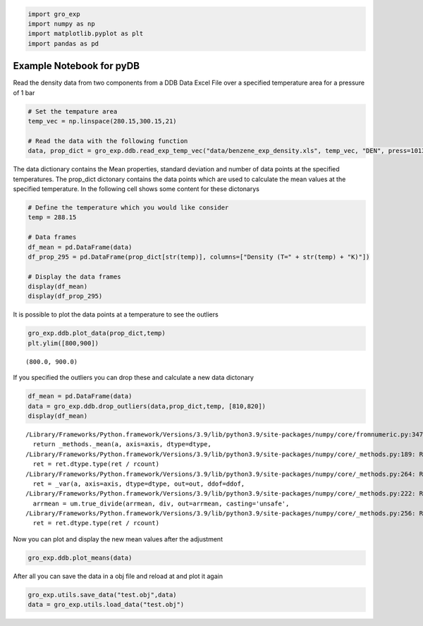 .. code:: ipython3

    import gro_exp
    import numpy as np
    import matplotlib.pyplot as plt
    import pandas as pd

Example Notebook for pyDB
=========================

Read the density data from two components from a DDB Data Excel File
over a specified temperature area for a pressure of 1 bar

.. code:: ipython3

    # Set the tempature area
    temp_vec = np.linspace(280.15,300.15,21)

    # Read the data with the following function
    data, prop_dict = gro_exp.ddb.read_exp_temp_vec("data/benzene_exp_density.xls", temp_vec, "DEN", press=101325.000, p_nan=False, is_plot=True, is_display=False)




.. image:: pics/output_2_0.png


The data dictionary contains the Mean properties, standard deviation and
number of data points at the specified temperatures. The prop_dict
dictonary contains the data points which are used to calculate the mean
values at the specified temperature. In the following cell shows some
content for these dictonarys

.. code:: ipython3

    # Define the temperature which you would like consider
    temp = 288.15

    # Data frames
    df_mean = pd.DataFrame(data)
    df_prop_295 = pd.DataFrame(prop_dict[str(temp)], columns=["Density (T=" + str(temp) + "K)"])

    # Display the data frames
    display(df_mean)
    display(df_prop_295)



.. raw:: html

    <div>
    <style scoped>
        .dataframe tbody tr th:only-of-type {
            vertical-align: middle;
        }

        .dataframe tbody tr th {
            vertical-align: top;
        }

        .dataframe thead th {
            text-align: right;
        }
    </style>
    <table border="1" class="dataframe">
      <thead>
        <tr style="text-align: right;">
          <th></th>
          <th>Temperature (K)</th>
          <th>DEN (kg/m3)</th>
          <th>STD (kg/m3)</th>
          <th>Number of data points</th>
        </tr>
      </thead>
      <tbody>
        <tr>
          <th>0</th>
          <td>280.15</td>
          <td>NaN</td>
          <td>NaN</td>
          <td>NaN</td>
        </tr>
        <tr>
          <th>1</th>
          <td>281.15</td>
          <td>NaN</td>
          <td>NaN</td>
          <td>NaN</td>
        </tr>
        <tr>
          <th>2</th>
          <td>282.15</td>
          <td>NaN</td>
          <td>NaN</td>
          <td>NaN</td>
        </tr>
        <tr>
          <th>3</th>
          <td>283.15</td>
          <td>889.606250</td>
          <td>0.208877</td>
          <td>12.0</td>
        </tr>
        <tr>
          <th>4</th>
          <td>284.15</td>
          <td>NaN</td>
          <td>NaN</td>
          <td>NaN</td>
        </tr>
        <tr>
          <th>5</th>
          <td>285.15</td>
          <td>887.500000</td>
          <td>0.000000</td>
          <td>1.0</td>
        </tr>
        <tr>
          <th>6</th>
          <td>286.15</td>
          <td>NaN</td>
          <td>NaN</td>
          <td>NaN</td>
        </tr>
        <tr>
          <th>7</th>
          <td>287.15</td>
          <td>885.400000</td>
          <td>0.000000</td>
          <td>1.0</td>
        </tr>
        <tr>
          <th>8</th>
          <td>288.15</td>
          <td>884.275056</td>
          <td>0.154745</td>
          <td>18.0</td>
        </tr>
        <tr>
          <th>9</th>
          <td>289.15</td>
          <td>883.340000</td>
          <td>0.140000</td>
          <td>2.0</td>
        </tr>
        <tr>
          <th>10</th>
          <td>290.15</td>
          <td>NaN</td>
          <td>NaN</td>
          <td>NaN</td>
        </tr>
        <tr>
          <th>11</th>
          <td>291.15</td>
          <td>881.100000</td>
          <td>0.000000</td>
          <td>1.0</td>
        </tr>
        <tr>
          <th>12</th>
          <td>292.15</td>
          <td>NaN</td>
          <td>NaN</td>
          <td>NaN</td>
        </tr>
        <tr>
          <th>13</th>
          <td>293.15</td>
          <td>878.951217</td>
          <td>0.657108</td>
          <td>69.0</td>
        </tr>
        <tr>
          <th>14</th>
          <td>294.15</td>
          <td>876.400000</td>
          <td>0.000000</td>
          <td>1.0</td>
        </tr>
        <tr>
          <th>15</th>
          <td>295.15</td>
          <td>876.900000</td>
          <td>0.000000</td>
          <td>1.0</td>
        </tr>
        <tr>
          <th>16</th>
          <td>296.15</td>
          <td>NaN</td>
          <td>NaN</td>
          <td>NaN</td>
        </tr>
        <tr>
          <th>17</th>
          <td>297.15</td>
          <td>873.600000</td>
          <td>0.778888</td>
          <td>3.0</td>
        </tr>
        <tr>
          <th>18</th>
          <td>298.15</td>
          <td>873.548792</td>
          <td>0.825668</td>
          <td>197.0</td>
        </tr>
        <tr>
          <th>19</th>
          <td>299.15</td>
          <td>872.600000</td>
          <td>0.000000</td>
          <td>1.0</td>
        </tr>
        <tr>
          <th>20</th>
          <td>300.15</td>
          <td>871.500000</td>
          <td>0.000000</td>
          <td>1.0</td>
        </tr>
      </tbody>
    </table>
    </div>



.. raw:: html

    <div>
    <style scoped>
        .dataframe tbody tr th:only-of-type {
            vertical-align: middle;
        }

        .dataframe tbody tr th {
            vertical-align: top;
        }

        .dataframe thead th {
            text-align: right;
        }
    </style>
    <table border="1" class="dataframe">
      <thead>
        <tr style="text-align: right;">
          <th></th>
          <th>Density (T=288.15K)</th>
        </tr>
      </thead>
      <tbody>
        <tr>
          <th>0</th>
          <td>884.200</td>
        </tr>
        <tr>
          <th>1</th>
          <td>884.380</td>
        </tr>
        <tr>
          <th>2</th>
          <td>884.300</td>
        </tr>
        <tr>
          <th>3</th>
          <td>884.267</td>
        </tr>
        <tr>
          <th>4</th>
          <td>884.000</td>
        </tr>
        <tr>
          <th>5</th>
          <td>884.110</td>
        </tr>
        <tr>
          <th>6</th>
          <td>884.134</td>
        </tr>
        <tr>
          <th>7</th>
          <td>884.250</td>
        </tr>
        <tr>
          <th>8</th>
          <td>884.476</td>
        </tr>
        <tr>
          <th>9</th>
          <td>884.340</td>
        </tr>
        <tr>
          <th>10</th>
          <td>884.411</td>
        </tr>
        <tr>
          <th>11</th>
          <td>884.100</td>
        </tr>
        <tr>
          <th>12</th>
          <td>884.300</td>
        </tr>
        <tr>
          <th>13</th>
          <td>884.200</td>
        </tr>
        <tr>
          <th>14</th>
          <td>884.183</td>
        </tr>
        <tr>
          <th>15</th>
          <td>884.300</td>
        </tr>
        <tr>
          <th>16</th>
          <td>884.300</td>
        </tr>
        <tr>
          <th>17</th>
          <td>884.700</td>
        </tr>
      </tbody>
    </table>
    </div>


It is possible to plot the data points at a temperature to see the
outliers

.. code:: ipython3

    gro_exp.ddb.plot_data(prop_dict,temp)
    plt.ylim([800,900])




.. parsed-literal::

    (800.0, 900.0)




.. image:: pics/output_6_1.png


If you specified the outliers you can drop these and calculate a new
data dictonary

.. code:: ipython3

    df_mean = pd.DataFrame(data)
    data = gro_exp.ddb.drop_outliers(data,prop_dict,temp, [810,820])
    display(df_mean)



.. parsed-literal::

    /Library/Frameworks/Python.framework/Versions/3.9/lib/python3.9/site-packages/numpy/core/fromnumeric.py:3474: RuntimeWarning: Mean of empty slice.
      return _methods._mean(a, axis=axis, dtype=dtype,
    /Library/Frameworks/Python.framework/Versions/3.9/lib/python3.9/site-packages/numpy/core/_methods.py:189: RuntimeWarning: invalid value encountered in double_scalars
      ret = ret.dtype.type(ret / rcount)
    /Library/Frameworks/Python.framework/Versions/3.9/lib/python3.9/site-packages/numpy/core/_methods.py:264: RuntimeWarning: Degrees of freedom <= 0 for slice
      ret = _var(a, axis=axis, dtype=dtype, out=out, ddof=ddof,
    /Library/Frameworks/Python.framework/Versions/3.9/lib/python3.9/site-packages/numpy/core/_methods.py:222: RuntimeWarning: invalid value encountered in true_divide
      arrmean = um.true_divide(arrmean, div, out=arrmean, casting='unsafe',
    /Library/Frameworks/Python.framework/Versions/3.9/lib/python3.9/site-packages/numpy/core/_methods.py:256: RuntimeWarning: invalid value encountered in double_scalars
      ret = ret.dtype.type(ret / rcount)



.. raw:: html

    <div>
    <style scoped>
        .dataframe tbody tr th:only-of-type {
            vertical-align: middle;
        }

        .dataframe tbody tr th {
            vertical-align: top;
        }

        .dataframe thead th {
            text-align: right;
        }
    </style>
    <table border="1" class="dataframe">
      <thead>
        <tr style="text-align: right;">
          <th></th>
          <th>Temperature (K)</th>
          <th>DEN (kg/m3)</th>
          <th>STD (kg/m3)</th>
          <th>Number of data points</th>
        </tr>
      </thead>
      <tbody>
        <tr>
          <th>0</th>
          <td>280.15</td>
          <td>NaN</td>
          <td>NaN</td>
          <td>NaN</td>
        </tr>
        <tr>
          <th>1</th>
          <td>281.15</td>
          <td>NaN</td>
          <td>NaN</td>
          <td>NaN</td>
        </tr>
        <tr>
          <th>2</th>
          <td>282.15</td>
          <td>NaN</td>
          <td>NaN</td>
          <td>NaN</td>
        </tr>
        <tr>
          <th>3</th>
          <td>283.15</td>
          <td>889.606250</td>
          <td>0.208877</td>
          <td>12.0</td>
        </tr>
        <tr>
          <th>4</th>
          <td>284.15</td>
          <td>NaN</td>
          <td>NaN</td>
          <td>NaN</td>
        </tr>
        <tr>
          <th>5</th>
          <td>285.15</td>
          <td>887.500000</td>
          <td>0.000000</td>
          <td>1.0</td>
        </tr>
        <tr>
          <th>6</th>
          <td>286.15</td>
          <td>NaN</td>
          <td>NaN</td>
          <td>NaN</td>
        </tr>
        <tr>
          <th>7</th>
          <td>287.15</td>
          <td>885.400000</td>
          <td>0.000000</td>
          <td>1.0</td>
        </tr>
        <tr>
          <th>8</th>
          <td>288.15</td>
          <td>884.275056</td>
          <td>0.154745</td>
          <td>18.0</td>
        </tr>
        <tr>
          <th>9</th>
          <td>289.15</td>
          <td>883.340000</td>
          <td>0.140000</td>
          <td>2.0</td>
        </tr>
        <tr>
          <th>10</th>
          <td>290.15</td>
          <td>NaN</td>
          <td>NaN</td>
          <td>NaN</td>
        </tr>
        <tr>
          <th>11</th>
          <td>291.15</td>
          <td>881.100000</td>
          <td>0.000000</td>
          <td>1.0</td>
        </tr>
        <tr>
          <th>12</th>
          <td>292.15</td>
          <td>NaN</td>
          <td>NaN</td>
          <td>NaN</td>
        </tr>
        <tr>
          <th>13</th>
          <td>293.15</td>
          <td>878.951217</td>
          <td>0.657108</td>
          <td>69.0</td>
        </tr>
        <tr>
          <th>14</th>
          <td>294.15</td>
          <td>876.400000</td>
          <td>0.000000</td>
          <td>1.0</td>
        </tr>
        <tr>
          <th>15</th>
          <td>295.15</td>
          <td>876.900000</td>
          <td>0.000000</td>
          <td>1.0</td>
        </tr>
        <tr>
          <th>16</th>
          <td>296.15</td>
          <td>NaN</td>
          <td>NaN</td>
          <td>NaN</td>
        </tr>
        <tr>
          <th>17</th>
          <td>297.15</td>
          <td>873.600000</td>
          <td>0.778888</td>
          <td>3.0</td>
        </tr>
        <tr>
          <th>18</th>
          <td>298.15</td>
          <td>873.548792</td>
          <td>0.825668</td>
          <td>197.0</td>
        </tr>
        <tr>
          <th>19</th>
          <td>299.15</td>
          <td>872.600000</td>
          <td>0.000000</td>
          <td>1.0</td>
        </tr>
        <tr>
          <th>20</th>
          <td>300.15</td>
          <td>871.500000</td>
          <td>0.000000</td>
          <td>1.0</td>
        </tr>
      </tbody>
    </table>
    </div>


Now you can plot and display the new mean values after the adjustment

.. code:: ipython3

    gro_exp.ddb.plot_means(data)



.. image:: pics/output_10_0.png


After all you can save the data in a obj file and reload at and plot it
again

.. code:: ipython3

    gro_exp.utils.save_data("test.obj",data)
    data = gro_exp.utils.load_data("test.obj")
